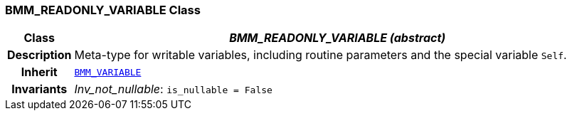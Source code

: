 === BMM_READONLY_VARIABLE Class

[cols="^1,3,5"]
|===
h|*Class*
2+^h|*__BMM_READONLY_VARIABLE (abstract)__*

h|*Description*
2+a|Meta-type for writable variables, including routine parameters and the special variable `Self`.

h|*Inherit*
2+|`<<_bmm_variable_class,BMM_VARIABLE>>`


h|*Invariants*
2+a|__Inv_not_nullable__: `is_nullable = False`
|===
